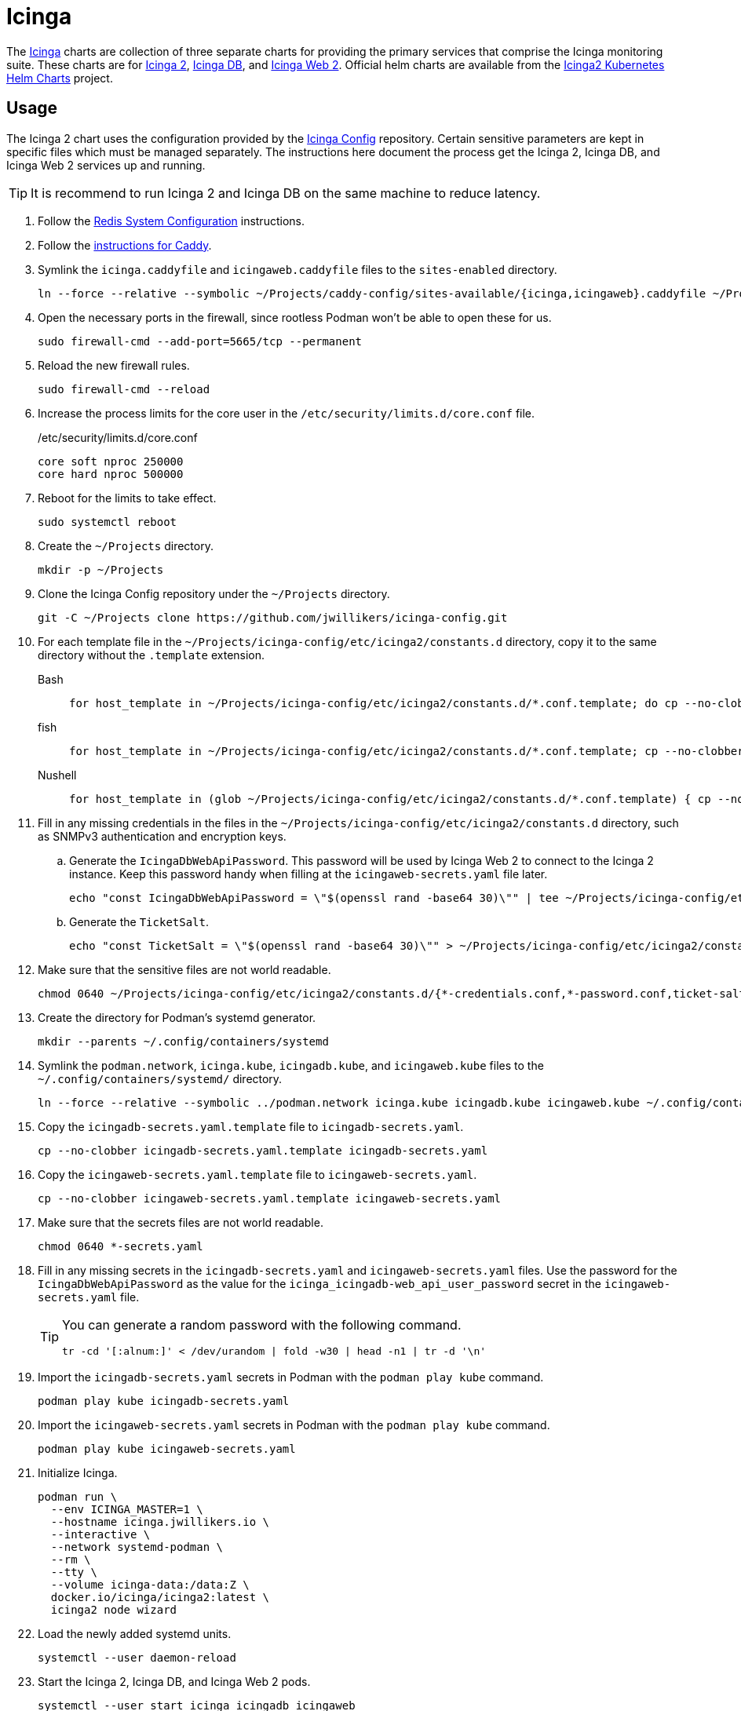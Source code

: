 = Icinga
:experimental:
:icons: font
:keywords: icinga icinga2 icingadb icingaweb monitoring nagios php
ifdef::env-github[]
:tip-caption: :bulb:
:note-caption: :information_source:
:important-caption: :heavy_exclamation_mark:
:caution-caption: :fire:
:warning-caption: :warning:
endif::[]
:Icinga: https://icinga.com/[Icinga]
:Icinga-DB: https://icinga.com/docs/icinga-db/latest/doc/01-About/[Icinga DB]
:Icinga-2: https://icinga.com/docs/icinga-2/latest/doc/01-about/[Icinga 2]
:Icinga-Web-2: https://icinga.com/docs/icinga-web/latest/[Icinga Web 2]

The {Icinga} charts are collection of three separate charts for providing the primary services that comprise the Icinga monitoring suite.
These charts are for {Icinga-2}, {Icinga-DB}, and {Icinga-Web-2}.
Official helm charts are available from the https://github.com/Icinga/helm-charts[Icinga2 Kubernetes Helm Charts] project.

== Usage

The Icinga 2 chart uses the configuration provided by the https://github.com/jwillikers/icinga-config[Icinga Config] repository.
Certain sensitive parameters are kept in specific files which must be managed separately.
The instructions here document the process get the Icinga 2, Icinga DB, and Icinga Web 2 services up and running.

[TIP]
====
It is recommend to run Icinga 2 and Icinga DB on the same machine to reduce latency. 
====

. Follow the <<../doc/Redis.adoc#System Configuration,Redis System Configuration>> instructions.
. Follow the <<../caddy/README.adoc,instructions for Caddy>>.

. Symlink the `icinga.caddyfile` and `icingaweb.caddyfile` files to the `sites-enabled` directory.
+
[,sh]
----
ln --force --relative --symbolic ~/Projects/caddy-config/sites-available/{icinga,icingaweb}.caddyfile ~/Projects/caddy-config/sites-enabled/
----

. Open the necessary ports in the firewall, since rootless Podman won't be able to open these for us.
+
[,sh]
----
sudo firewall-cmd --add-port=5665/tcp --permanent
----

. Reload the new firewall rules.
+
[,sh]
----
sudo firewall-cmd --reload
----

. Increase the process limits for the core user in the `/etc/security/limits.d/core.conf` file.
+
./etc/security/limits.d/core.conf
[source]
----
core soft nproc 250000
core hard nproc 500000
----

. Reboot for the limits to take effect.
+
[,sh]
----
sudo systemctl reboot
----

. Create the `~/Projects` directory.
+
[,sh]
----
mkdir -p ~/Projects
----

. Clone the Icinga Config repository under the `~/Projects` directory.
+
[,sh]
----
git -C ~/Projects clone https://github.com/jwillikers/icinga-config.git
----

. For each template file in the `~/Projects/icinga-config/etc/icinga2/constants.d` directory, copy it to the same directory without the `.template` extension.
+
Bash::
+
[,sh]
----
for host_template in ~/Projects/icinga-config/etc/icinga2/constants.d/*.conf.template; do cp --no-clobber -- "$host_template" ~/Projects/icinga-config/etc/icinga2/constants.d/$(basename --no-clobber -- "$host_template" ".template"); done
----

fish::
+
[,sh]
----
for host_template in ~/Projects/icinga-config/etc/icinga2/constants.d/*.conf.template; cp --no-clobber -- "$host_template" ~/Projects/icinga-config/etc/icinga2/constants.d/(basename --no-clobber -- "$host_template" ".template"); end
----

Nushell::
+
[,sh]
----
for host_template in (glob ~/Projects/icinga-config/etc/icinga2/constants.d/*.conf.template) { cp --no-clobber $host_template $"($host_template | path parse | reject extension | path join)" }
----

. Fill in any missing credentials in the files in the `~/Projects/icinga-config/etc/icinga2/constants.d` directory, such as SNMPv3 authentication and encryption keys.

.. Generate the `IcingaDbWebApiPassword`.
This password will be used by Icinga Web 2 to connect to the Icinga 2 instance.
Keep this password handy when filling at the `icingaweb-secrets.yaml` file later.
+
[,sh]
----
echo "const IcingaDbWebApiPassword = \"$(openssl rand -base64 30)\"" | tee ~/Projects/icinga-config/etc/icinga2/constants.d/icingadb-web-api-user-password.conf
----

.. Generate the `TicketSalt`.
+
[,sh]
----
echo "const TicketSalt = \"$(openssl rand -base64 30)\"" > ~/Projects/icinga-config/etc/icinga2/constants.d/ticket-salt.conf
----

. Make sure that the sensitive files are not world readable.
+
[,sh]
----
chmod 0640 ~/Projects/icinga-config/etc/icinga2/constants.d/{*-credentials.conf,*-password.conf,ticket-salt.conf}
----

. Create the directory for Podman's systemd generator.
+
[,sh]
----
mkdir --parents ~/.config/containers/systemd
----

. Symlink the `podman.network`, `icinga.kube`, `icingadb.kube`, and `icingaweb.kube` files to the `~/.config/containers/systemd/` directory.
+
[,sh]
----
ln --force --relative --symbolic ../podman.network icinga.kube icingadb.kube icingaweb.kube ~/.config/containers/systemd/
----

. Copy the `icingadb-secrets.yaml.template` file to `icingadb-secrets.yaml`.
+
[,sh]
----
cp --no-clobber icingadb-secrets.yaml.template icingadb-secrets.yaml
----

. Copy the `icingaweb-secrets.yaml.template` file to `icingaweb-secrets.yaml`.
+
[,sh]
----
cp --no-clobber icingaweb-secrets.yaml.template icingaweb-secrets.yaml
----

. Make sure that the secrets files are not world readable.
+
[,sh]
----
chmod 0640 *-secrets.yaml
----

. Fill in any missing secrets in the `icingadb-secrets.yaml` and `icingaweb-secrets.yaml` files.
Use the password for the `IcingaDbWebApiPassword` as the value for the `icinga_icingadb-web_api_user_password` secret in the `icingaweb-secrets.yaml` file.
+
[TIP]
====
You can generate a random password with the following command.

[,sh]
----
tr -cd '[:alnum:]' < /dev/urandom | fold -w30 | head -n1 | tr -d '\n'
----
====

. Import the `icingadb-secrets.yaml` secrets in Podman with the `podman play kube` command.
+
[,sh]
----
podman play kube icingadb-secrets.yaml
----

. Import the `icingaweb-secrets.yaml` secrets in Podman with the `podman play kube` command.
+
[,sh]
----
podman play kube icingaweb-secrets.yaml
----

. Initialize Icinga.
+
[,sh]
----
podman run \
  --env ICINGA_MASTER=1 \
  --hostname icinga.jwillikers.io \
  --interactive \
  --network systemd-podman \
  --rm \
  --tty \
  --volume icinga-data:/data:Z \
  docker.io/icinga/icinga2:latest \
  icinga2 node wizard
----

. Load the newly added systemd units.
+
[,sh]
----
systemctl --user daemon-reload
----

. Start the Icinga 2, Icinga DB, and Icinga Web 2 pods.
+
[,sh]
----
systemctl --user start icinga icingadb icingaweb
----

== Validate

Use the following Podman command to validate the Icinga configuration.

[,sh]
----
podman run \
  --env ICINGA_MASTER=1 \
  --hostname icinga.jwillikers.io \
  --interactive \
  --rm \
  --tty \
  --volume icinga-data:/data:Z \
  --volume ~/Projects/icinga-config/etc/icinga2:/data/etc/icinga2:ro,Z \
  docker.io/icinga/icinga2:latest \
  icinga2 daemon --validate
----

